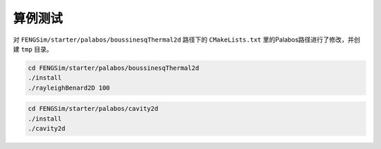 **********************
算例测试
**********************

对 ``FENGSim/starter/palabos/boussinesqThermal2d`` 路径下的 ``CMakeLists.txt``
里的Palabos路径进行了修改，并创建 ``tmp`` 目录。

.. code-block:: bash

   cd FENGSim/starter/palabos/boussinesqThermal2d
   ./install
   ./rayleighBenard2D 100
   
.. image:: fig/boussinesqThermal2d.png
   :scale: 50 %
   :alt: alternate text
   :align: center

.. code-block:: bash

   cd FENGSim/starter/palabos/cavity2d
   ./install
   ./cavity2d
   
.. image:: fig/cavity2d.png
   :scale: 50 %
   :alt: alternate text
   :align: center
